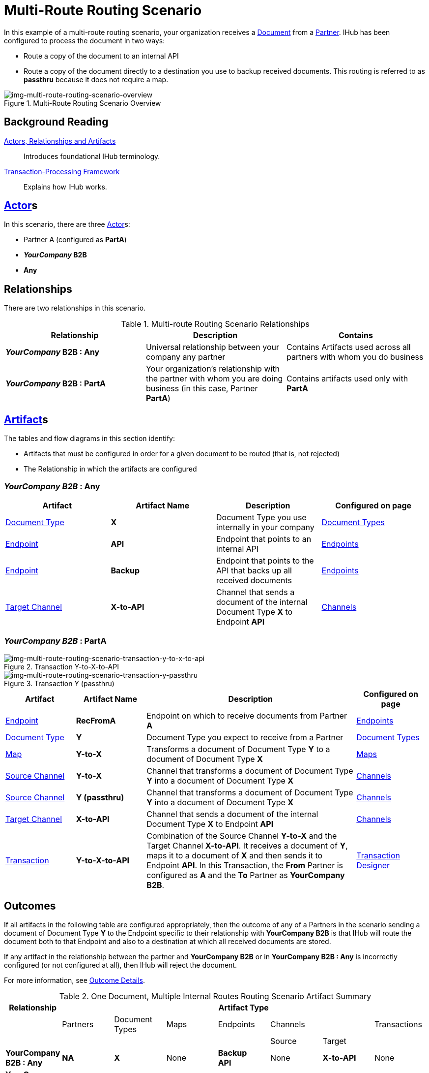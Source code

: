 = Multi-Route Routing Scenario

In this example of a multi-route routing scenario, your organization receives a 
xref:glossary#D[Document] from a xref:glossary#P[Partner].
IHub has been configured to process the document in two ways:

* Route a copy of the document to an internal API
* Route a copy of the document directly to a destination you use to backup received documents. This routing is referred to as *passthru* because it does not require a map.  

[[img-multi-route-routing-scenario-overview]]

image::multi-route-routing-scenario-overview.png[img-multi-route-routing-scenario-overview, title="Multi-Route Routing Scenario Overview"]

== Background Reading

xref:actors-relationships-and-artifacts.adoc[Actors, Relationships and Artifacts]:: Introduces foundational IHub terminology. 

xref:transaction-processing-framework.adoc[Transaction-Processing Framework]:: Explains how IHub works.

== xref:glossary#a[Actor]s

In this scenario, there are three xref:glossary#a[Actor]s: 
    
* Partner A (configured as *PartA*)
* *_YourCompany_ B2B*
* *Any*

== Relationships

There are two relationships in this scenario.


.Multi-route Routing Scenario Relationships
[cols="3*"]

|===
|Relationship|Description|Contains


s|*_YourCompany_ B2B : Any* 
|Universal relationship between your company any partner
|Contains Artifacts used across all partners with whom you do business

s|*_YourCompany_ B2B : PartA*
|Your organization's relationship with the partner with whom you are doing business (in this case, Partner *PartA*)
|Contains artifacts used only with *PartA*

|===

== xref:glossary#a[Artifact]s 

The tables and flow diagrams in this section identify:

* Artifacts that must be configured in order for a given document to be routed (that is, not rejected)
* The Relationship in which the artifacts are configured

=== *_YourCompany B2B_ : Any*

|===
|Artifact|Artifact Name|Description|Configured on page

|xref:glossary#D[Document Type]
s|X
|Document Type you use internally in your company
|xref:document-types[Document Types]

|xref:glossary#E[Endpoint]
|*API*
|Endpoint that points to an internal API
|xref:endpoints[Endpoints] 

|xref:glossary#E[Endpoint]
|*Backup*
|Endpoint that points to the API that backs up all received documents
|xref:endpoints[Endpoints] 

|xref:glossary#T[Target Channel ]
s|X-to-API
|Channel that sends a document of the internal Document Type *X* to Endpoint *API*
|xref:channels[Channels] 

|===

=== *_YourCompany B2B_ : PartA*


//==== Configured in YourCompany B2B : PartA

[[img-multi-route-routing-scenario-transaction-y-to-x-to-api]]

image::multi-route-routing-scenario-transaction-y-to-x-to-api.png[img-multi-route-routing-scenario-transaction-y-to-x-to-api, title ="Transaction Y-to-X-to-API"]

[[img-multi-route-routing-scenario-transaction-y-passthru]]

image::multi-route-routing-scenario-transaction-y-passthru.png[img-multi-route-routing-scenario-transaction-y-passthru, title ="Transaction Y (passthru)"]


//.Override Routing Scenario Artifacts - *_YourCompany_ B2B : PartA*

[cols="2, 2, 6, 2"]
|===
|Artifact|Artifact Name|Description|Configured on page

|xref:glossary#E[Endpoint]
s|RecFromA
|Endpoint on which to receive documents from Partner *A*
|xref:endpoints[Endpoints] 

|xref:glossary#D[Document Type]
s|Y
|Document Type you expect to receive from a Partner
|xref:document-types[Document Types]

|xref:glossary#M[Map]
s|Y-to-X
|Transforms a document of Document Type *Y* to a document of Document Type *X*
|xref:maps[Maps]

|xref:glossary#S[Source Channel ]
|*Y-to-X*
|Channel that transforms a document of Document Type *Y* into a document of Document Type *X*
|xref:channels[Channels] 

|xref:glossary#S[Source Channel ]
|*Y (passthru)*
|Channel that transforms a document of Document Type *Y* into a document of Document Type *X*
|xref:channels[Channels]

|xref:glossary#T[Target Channel ]
|*X-to-API*
|Channel that sends a document of the internal Document Type *X* to Endpoint *API*
|xref:channels[Channels] 

|xref:glossary#sect[Transaction] 
|*Y-to-X-to-API*
|Combination of the Source Channel *Y-to-X* and the Target Channel *X-to-API*.
It receives a document of *Y*, maps it to a document of *X* and then sends it to Endpoint *API*. 
In this Transaction, 
the *From* Partner is configured as *A* and the *To* Partner as *YourCompany B2B*.
|xref:transaction-designer[Transaction Designer] 

|===



== Outcomes

If all artifacts in the following table are configured appropriately, then the outcome of any of a Partners in the scenario sending a document of Document Type *Y* to the Endpoint specific to their relationship with *YourCompany B2B* is that IHub will route the document both to that Endpoint and also to a destination at which all received documents are stored. 

If any artifact in the relationship between the partner and *YourCompany B2B* or in *YourCompany B2B : Any* is incorrectly configured (or not configured at all), then IHub will reject the document. 

For more information, see <<Outcome Details>>.

.One Document, Multiple Internal Routes Routing Scenario Artifact Summary 
[cols="8*",options="header", e]
|===
|Relationship
7+^|Artifact Type 
||Partners|Document Types|Maps|Endpoints 
2+^|Channels|Transactions

5+||Source|Target|

s|YourCompany B2B : Any
s|NA
s|X 
|None
s|Backup +
API
|None
s|X-to-API
|None

s|YourCompany B2B : Partner A
s|A
s|Y
s|Y-to-X
s|RecFromA
s|Y-to-X +
Y (passthru)
s|X-to-API
s|Y-to-X-to-API

|===

=== Outcome Details

==== Partner A sends Document Y to Endpoint API

[[img-one-doucment-multiple-internal-routes-routing-scenario-a-sends-x-to-api]]

image::multi-route-routing-scenario-a-sends-x-to-api.png[img-multi-route-routing-scenario-a-sends-x-to-api, title ="Partner A Sends-X-to-API"]

Integration Manager:

* Receives Document *Y*
* Attempts to resolve routes
** Finds Two Transactions:
*** *Y-to-DocC-to-API*
*** *Y-to-Passthrough*
* Executes both transactions, 
** One transaction maps the document to Document Type *X*, then sends it to Endpoint *API*.
** The other sends the document to the Endpoint *Backup*.



